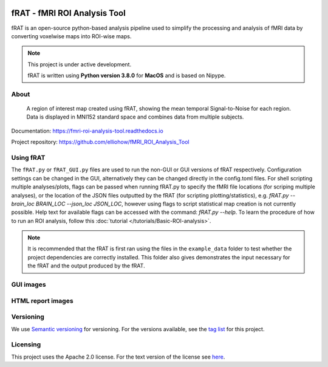 .. image:: images/fRAT.gif
  :width: 500

=============================
fRAT - fMRI ROI Analysis Tool
=============================
fRAT is an open-source python-based analysis pipeline used to simplify the processing and analysis of fMRI data by
converting voxelwise maps into ROI-wise maps.

.. note::
    This project is under active development.

    fRAT is written using **Python version 3.8.0** for **MacOS** and is based on Nipype.

.. image:: https://img.shields.io/badge/PRs-welcome-brightgreen.svg?style=flat-square
  :target: http://makeapullrequest.com
  :alt: PRs Welcome!

.. image:: https://img.shields.io/hexpm/l/plug?style=flat-square
  :target: https://github.com/elliohow/fMRI_ROI_Analysis_Tool/blob/master/LICENSE
  :alt: License information

About
-----
.. figure:: images/ROI_example.png

    A region of interest map created using fRAT, showing the mean temporal Signal-to-Noise for each region.
    Data is displayed in MNI152 standard space and combines data from multiple subjects.

Documentation: https://fmri-roi-analysis-tool.readthedocs.io

Project repository: https://github.com/elliohow/fMRI_ROI_Analysis_Tool

Using fRAT
----------
The ``fRAT.py`` or ``fRAT_GUI.py`` files are used to run the non-GUI or GUI versions of fRAT respectively.
Configuration settings can be changed in the GUI, alternatively they can be changed directly in the config.toml files.
For shell scripting multiple analyses/plots, flags can be passed when running fRAT.py to specify the fMRI file locations
(for scriping multiple analyses), or the location of the JSON files outputted by the fRAT (for scripting
plotting/statistics), e.g. `fRAT.py --brain_loc BRAIN_LOC --json_loc JSON_LOC`, however using flags to script
statistical map creation is not currently possible. Help text for available flags can be
accessed with the command: `fRAT.py --help`. To learn the procedure of how to run an ROI analysis, follow this
:doc:`tutorial </tutorials/Basic-ROI-analysis>`.

.. note::
    It is recommended that the fRAT is first ran using the files in the ``example_data`` folder to test whether the project
    dependencies are correctly installed. This folder also gives demonstrates the input necessary for the fRAT and
    the output produced by the fRAT.


GUI images
----------
.. image:: images/GUI.png
  :width: 700

HTML report images
------------------
.. image:: images/HTML_report.png
  :width: 900

Versioning
----------
We use `Semantic versioning <http://semver.org/>`_ for versioning. For the versions available, see the
`tag list <https://github.com/elliohow/fMRI_ROI_Analysis_Tool/tags>`_ for this project.

Licensing
---------
This project uses the Apache 2.0 license. For the text version of the license see
`here <https://github.com/elliohow/fMRI_ROI_Analysis_Tool/blob/master/LICENSE>`_.
